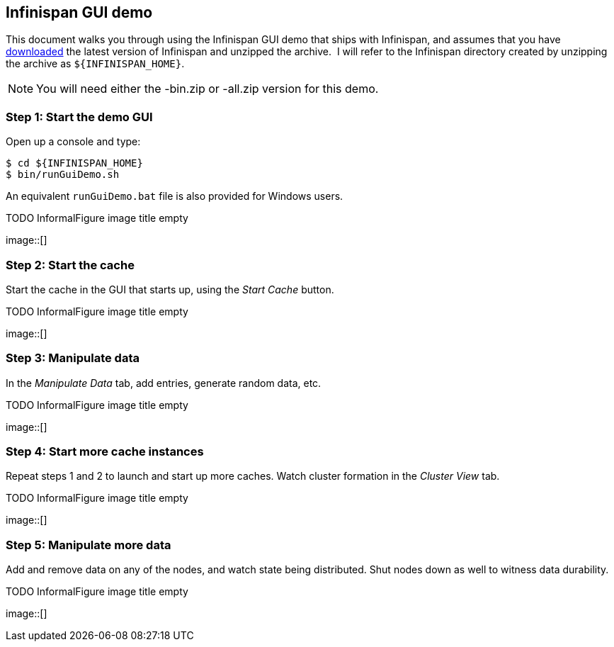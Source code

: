 == Infinispan GUI demo
This document walks you through using the Infinispan GUI demo that ships with Infinispan, and assumes that you have link:$$http://www.infinispan.org/download$$[downloaded] the latest version of Infinispan and unzipped the archive. 
I will refer to the Infinispan directory created by unzipping the archive as `${INFINISPAN_HOME}`.

NOTE: You will need either the -bin.zip or -all.zip version for this demo.

=== Step 1: Start the demo GUI
Open up a console and type:

 $ cd ${INFINISPAN_HOME}
 $ bin/runGuiDemo.sh

An equivalent `runGuiDemo.bat` file is also provided for Windows users.

.TODO InformalFigure image title empty
image::[]

=== Step 2: Start the cache
Start the cache in the GUI that starts up, using the _Start Cache_ button. 
 
.TODO InformalFigure image title empty
image::[]
 
=== Step 3: Manipulate data
In the _Manipulate Data_ tab, add entries, generate random data, etc. 
 
.TODO InformalFigure image title empty
image::[]

=== Step 4: Start more cache instances
Repeat steps 1 and 2 to launch and start up more caches.
Watch cluster formation in the _Cluster View_ tab. 

.TODO InformalFigure image title empty
image::[]

=== Step 5: Manipulate more data
Add and remove data on any of the nodes, and watch state being distributed.
Shut nodes down as well to witness data durability.
 
.TODO InformalFigure image title empty
image::[]
